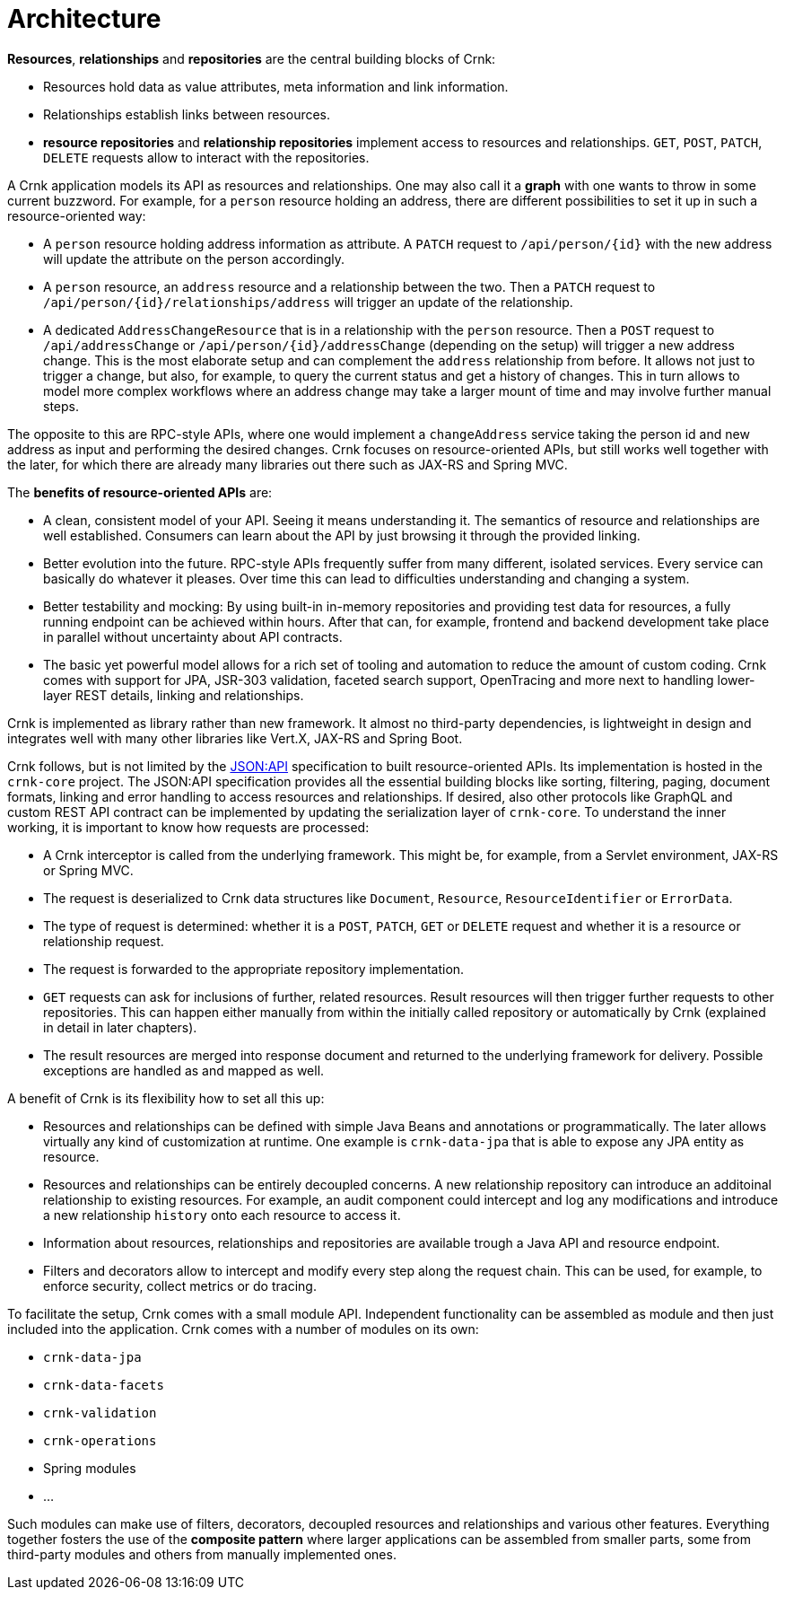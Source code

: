 
anchor:architecture[]

# Architecture

*Resources*, *relationships* and *repositories* are the central building blocks of Crnk:

- Resources hold data as value attributes, meta information and link information.
- Relationships establish links between resources.
- *resource repositories* and *relationship repositories* implement access to resources and relationships.
  `GET`, `POST`, `PATCH`, `DELETE` requests allow to interact with the repositories.

A Crnk application models its API as resources and relationships. One may also call it a *graph* with one
wants to throw in some current buzzword. For example, for a `person` resource holding an address, there
are different possibilities to set it up in such a resource-oriented
way:

- A `person` resource holding address information as attribute. A `PATCH` request to `/api/person/{id}`
  with the new address will update the attribute on the person accordingly.
- A `person` resource, an `address` resource and a relationship between the two. Then a `PATCH`
  request to `/api/person/{id}/relationships/address` will trigger an update of the relationship.
- A dedicated `AddressChangeResource` that is in a relationship with the `person` resource.
  Then a `POST` request to `/api/addressChange` or `/api/person/{id}/addressChange` (depending on the setup)
  will trigger a new address change. This is
  the most elaborate setup and can complement the `address` relationship from before. It allows not just
  to trigger a change, but also, for example, to query
  the current status and get a history of changes. This in turn allows to model more complex workflows where
  an address change may take a larger mount of time and may involve further manual steps.

The opposite to this are RPC-style APIs, where one would implement a `changeAddress` service taking
the person id and new address as input and performing the desired changes. Crnk
focuses on resource-oriented APIs, but still works well together with the later, for which there are already many
libraries out there such as JAX-RS and Spring MVC.

The *benefits of resource-oriented APIs* are:

- A clean, consistent model of your API. Seeing it means understanding it. The semantics of resource and relationships
  are well established. Consumers can learn about the API by just browsing it through the provided linking.
- Better evolution into the future. RPC-style APIs frequently suffer from many different, isolated services. Every
  service can basically do whatever it pleases. Over time this can lead to difficulties understanding and changing a system.
- Better testability and mocking: By using built-in in-memory repositories and providing test data for resources, a fully
  running endpoint can be achieved within hours. After that can, for example, frontend and backend development
  take place in parallel without uncertainty about API contracts.
- The basic yet powerful model allows for a rich set of tooling and automation to reduce the amount of custom coding.
  Crnk comes with support for JPA, JSR-303 validation, faceted search support, OpenTracing and more next to
  handling lower-layer REST details, linking and relationships.

Crnk is implemented as library rather than new framework. It almost no third-party dependencies, is
lightweight in design and integrates well with many other libraries like Vert.X, JAX-RS and Spring Boot.

Crnk follows, but is not limited by the https://jsonapi.org/[JSON:API] specification to built resource-oriented APIs.
Its implementation is hosted in the `crnk-core` project. The JSON:API specification provides
all the essential building blocks like sorting, filtering, paging, document formats, linking and error handling to access
resources and relationships. If desired, also other protocols like GraphQL and custom REST API contract can be
implemented by updating the serialization layer of `crnk-core`. To understand the inner working, it is
important to know how requests are processed:

- A Crnk interceptor is called from the underlying framework. This might be, for example, from a Servlet environment,
 JAX-RS or Spring MVC.
- The request is deserialized to Crnk data structures like `Document`, `Resource`, `ResourceIdentifier` or `ErrorData`.
- The type of request is determined: whether it is a `POST`, `PATCH`, `GET` or `DELETE` request and whether it is a resource or
relationship request.
- The request is forwarded to the appropriate repository implementation.
- `GET` requests can ask for inclusions of further, related resources. Result resources will then trigger further requests to
  other repositories. This can happen either manually from within the initially called repository or automatically
  by Crnk (explained in detail in later chapters).
- The result resources are merged into response document and returned to the underlying framework for delivery. Possible
  exceptions are handled as and mapped as well.


A benefit of Crnk is its flexibility how to set all this up:

- Resources and relationships can be defined with simple Java Beans and annotations or programmatically. The later allows
  virtually any kind of customization at runtime. One example is `crnk-data-jpa`
  that is able to expose any JPA entity as resource.
- Resources and relationships can be entirely decoupled concerns. A new relationship repository can introduce
  an additoinal relationship to existing resources. For example, an audit component could intercept and log any
  modifications and introduce a new relationship `history` onto each resource to access it.
- Information about resources, relationships and repositories are available trough a Java API and resource endpoint.
- Filters and decorators allow to intercept and modify every step along the request chain. This can be used, for example,
  to enforce security, collect metrics or do tracing.

To facilitate the setup, Crnk comes with a small module API. Independent functionality can be assembled as module and then just
included into the application. Crnk comes with a number of modules on its own:

- `crnk-data-jpa`
- `crnk-data-facets`
- `crnk-validation`
- `crnk-operations`
- Spring modules
- ...

Such modules can make use of filters, decorators, decoupled resources and relationships and various other features.
Everything together fosters the use of the *composite pattern* where larger applications can be assembled from smaller
parts, some from third-party modules and others from manually implemented ones.






